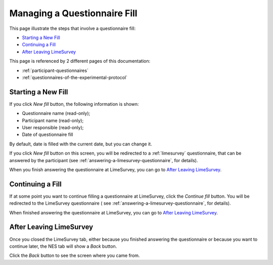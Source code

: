 .. _managing-a-questionnaire-fill:

Managing a Questionnaire Fill
=============================

This page illustrate the steps that involve a questionnaire fill:

* `Starting a New Fill`_
* `Continuing a Fill`_
* `After Leaving LimeSurvey`_

This page is referenced by 2 different pages of this documentation:

* :ref:`participant-questionnaires`
* :ref:`questionnaires-of-the-experimental-protocol`

.. _starting-a-new-fill:

Starting a New Fill
-------------------

If you click `New fill` button, the following information is shown:

* Questionnaire name (read-only);
* Participant name (read-only);
* User responsible (read-only);
* Date of questionnaire fill

.. image:: ../../_img/participant_questionnaires_entrance_evaluation_new_fill.png

By default, date is filled with the current date, but you can change it.

If you click `New fill` button on this screen, you will be redirected to a :ref:`limesurvey` questionnaire, that can be answered by the participant (see :ref:`answering-a-limesurvey-questionnaire`, for details).

When you finish answering the questionnaire at LimeSurvey, you can go to `After Leaving LimeSurvey`_.

.. _continuing-a-fill:

Continuing a Fill
-----------------

If at some point you want to continue filling a questionnaire at LimeSurvey, click the `Continue fill` button. You will be redirected to the LimeSurvey questionnaire ( see :ref:`answering-a-limesurvey-questionnaire`, for details).

.. image:: ../../_img/participant_questionnaires_entrance_evaluation_continue_filling.png

When finished answering the questionnaire at LimeSurvey, you can go to `After Leaving LimeSurvey`_.

.. _after-leaving-limesurvey:

After Leaving LimeSurvey
------------------------

Once you closed the LimeSurvey tab, either because you finished answering the questionnaire or because you want to continue later, the NES tab will show a `Back` button.

.. image:: ../../_img/participant_questionnaires_entrance_evaluation_questionnaire_end.png

Click the `Back` button to see the screen where you came from.